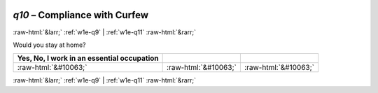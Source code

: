 .. _w1e-q10: 

 
 .. role:: raw-html(raw) 
        :format: html 
 
`q10` – Compliance with Curfew
==================================== 


:raw-html:`&larr;` :ref:`w1e-q9` | :ref:`w1e-q11` :raw-html:`&rarr;` 
 

Would you stay at home?
 
.. csv-table:: 
   :delim: | 
   :header: Yes, No, I work in an essential occupation
 
           :raw-html:`&#10063;`|:raw-html:`&#10063;`|:raw-html:`&#10063;` 

.. image:: ../_screenshots/w1-q10.png 


:raw-html:`&larr;` :ref:`w1e-q9` | :ref:`w1e-q11` :raw-html:`&rarr;` 
 

